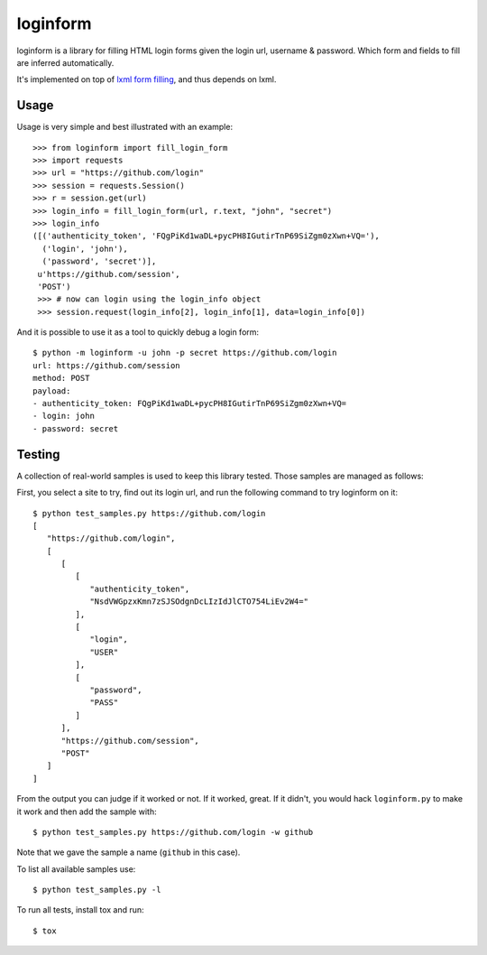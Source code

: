 loginform
=========

.. image:: https://secure.travis-ci.org/scrapy/loginform.png?branch=master
   :target: http://travis-ci.org/scrapy/loginform

.. image:: https://img.shields.io/codecov/c/github/scrapy/loginform/master.svg
   :target: http://codecov.io/github/scrapy/loginform?branch=master
   :alt: Coverage report


loginform is a library for filling HTML login forms given the login url,
username & password. Which form and fields to fill are inferred automatically.

It's implemented on top of `lxml form filling`_, and thus depends on lxml.

Usage
-----

Usage is very simple and best illustrated with an example::

    >>> from loginform import fill_login_form
    >>> import requests
    >>> url = "https://github.com/login"
    >>> session = requests.Session()
    >>> r = session.get(url)
    >>> login_info = fill_login_form(url, r.text, "john", "secret")
    >>> login_info
    ([('authenticity_token', 'FQgPiKd1waDL+pycPH8IGutirTnP69SiZgm0zXwn+VQ='),
      ('login', 'john'),
      ('password', 'secret')],
     u'https://github.com/session',
     'POST')
     >>> # now can login using the login_info object
     >>> session.request(login_info[2], login_info[1], data=login_info[0])  

And it is possible to use it as a tool to quickly debug a login form::

    $ python -m loginform -u john -p secret https://github.com/login
    url: https://github.com/session
    method: POST
    payload:
    - authenticity_token: FQgPiKd1waDL+pycPH8IGutirTnP69SiZgm0zXwn+VQ=
    - login: john
    - password: secret


Testing
-------

A collection of real-world samples is used to keep this library tested. Those
samples are managed as follows:

First, you select a site to try, find out its login url, and run the following
command to try loginform on it::

    $ python test_samples.py https://github.com/login
    [
       "https://github.com/login", 
       [
          [
             [
                "authenticity_token", 
                "NsdVWGpzxKmn7zSJSOdgnDcLIzIdJlCTO754LiEv2W4="
             ], 
             [
                "login", 
                "USER"
             ], 
             [
                "password", 
                "PASS"
             ]
          ], 
          "https://github.com/session", 
          "POST"
       ]
    ]

From the output you can judge if it worked or not. If it worked, great. If it
didn't, you would hack ``loginform.py`` to make it work and then add the sample
with::

    $ python test_samples.py https://github.com/login -w github

Note that we gave the sample a name (``github`` in this case).

To list all available samples use::

    $ python test_samples.py -l

To run all tests, install tox and run::

    $ tox

.. _lxml form filling: http://lxml.de/lxmlhtml.html#forms
.. _tox: https://pypi.python.org/pypi/tox
